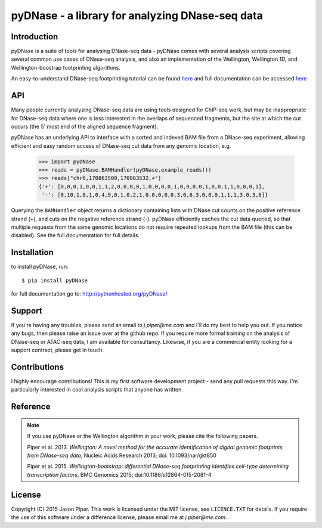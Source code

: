 ================================================
pyDNase - a library for analyzing DNase-seq data
================================================


.. image:: https://travis-ci.org/jpiper/pyDNase.svg?branch=master
    :target: https://travis-ci.org/jpiper/pyDNase
.. image:: https://coveralls.io/repos/jpiper/pyDNase/badge.svg?branch=master&service=github
    :target: https://coveralls.io/github/jpiper/pyDNase?branch=master

Introduction
------------

pyDNase is a suite of tools for analysing DNase-seq data - pyDNase comes with several analysis scripts covering several common use cases of DNase-seq analysis, and also an implementation of the Wellington, Wellington 1D, and Wellington-boostrap footprinting algorithms. 

An easy-to-understand DNase-seq footprinting tutorial can be found  `here <http://pythonhosted.org/pyDNase/tutorial.html>`__ and full documentation can be accessed `here <http://pythonhosted.org/pyDNase/>`__

API
---

Many people currently analyzing DNase-seq data are using tools designed for ChIP-seq work, but may be inappropriate for DNase-seq data where one is less interested in the overlaps of sequenced fragments, but the site at which the cut occurs (the 5' most end of the aligned sequence fragment).

pyDNase has an underlying API to interface with a sorted and indexed BAM file from a DNase-seq experiment, allowing efficient and easy random access of DNase-seq cut data from any genomic location, e.g.

    >>> import pyDNase
    >>> reads = pyDNase.BAMHandler(pyDNase.example_reads())
    >>> reads["chr6,170863500,170863532,+"]
    {'+': [0,0,0,1,0,0,1,1,2,0,0,0,0,1,0,0,0,0,1,0,0,0,0,1,0,0,1,1,0,0,0,1],
     '-': [0,10,1,0,1,0,4,9,0,1,0,2,1,0,0,0,0,0,3,0,6,3,0,0,0,1,1,1,3,0,3,6]}

Querying the ``BAMHandler`` object returns a dictionary containing lists with DNase cut counts on the positive reference strand (+), and cuts on the negative reference strand (-). pyDNase efficiently caches the cut data queried, so that multiple requests from the same genomic locations do not require repeated lookups from the BAM file (this can be disabled). See the full documentation for full details.

Installation
------------

to install pyDNase, run::

    $ pip install pyDNase

for full documentation go to: http://pythonhosted.org/pyDNase/

Support
-------

If you're having any troubles, please send an email to `j.piper@me.com` and I'll do my best to help you out. If you notice any bugs, then please raise an issue over at the github repo. If you require more formal training on the analysis of DNase-seq or ATAC-seq data, I am available for consultancy. Likewise, if you are a commercial entity looking for a support contract, please get in touch.

Contributions
-------------
I highly encourage contributions! This is my first software development project - send any pull requests this way. I'm particularly interested in cool analysis scripts that anyone has written.

Reference
---------

.. note ::
    If you use pyDNase or the Wellington algorithm in your work, please cite the following papers.
    
    Piper et al. 2013. *Wellington: A novel method for the accurate identification of digital genomic footprints from DNase-seq data*, Nucleic Acids Research 2013; doi: 10.1093/nar/gkt850

    Piper et al. 2015. *Wellington-bootstrap: differential DNase-seq footprinting identifies cell-type determining transcription factors*, BMC Genomics 2015; doi:10.1186/s12864-015-2081-4 

License
-------

Copyright (C) 2015 Jason Piper. This work is licensed under the MIT license, see ``LICENCE.TXT`` for details. If you require the use of this software under a difference license, please email me at `j.piper@me.com`.
